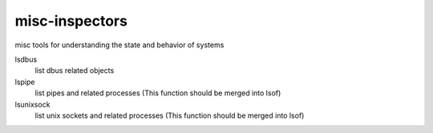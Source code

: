 misc-inspectors
===============

misc tools for understanding the state and behavior of systems

lsdbus
	list dbus related objects

lspipe
	list pipes and related processes
	(This function should be merged into lsof)

lsunixsock
	list unix sockets and related processes
	(This function should be merged into lsof)


